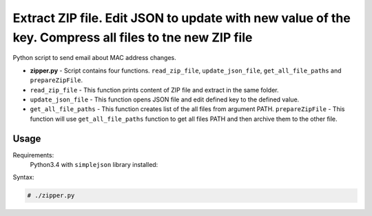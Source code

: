 *******************************************************************************************************
Extract ZIP file. Edit JSON to update with new value of the key. Compress all files to tne new ZIP file
*******************************************************************************************************

.. image:: https://img.shields.io/codecov/c/github/codecov/example-python.svg

Python script to send email about MAC address changes.

* **zipper.py** - Script contains four functions. ``read_zip_file``, ``update_json_file``, ``get_all_file_paths`` and ``prepareZipFile``. 
* ``read_zip_file`` - This function prints content of ZIP file and extract in the same folder.
* ``update_json_file`` - This function opens JSON file and edit defined key to the defined value.
* ``get_all_file_paths`` - This function creates list of the all files from argument PATH.
  ``prepareZipFile`` - This function will use ``get_all_file_paths`` function to get all files PATH and then archive them to the other file.

=====
Usage
=====

Requirements:
    Python3.4 with ``simplejson`` library installed:
        

Syntax:

.. code-block:: bash

    # ./zipper.py
..
